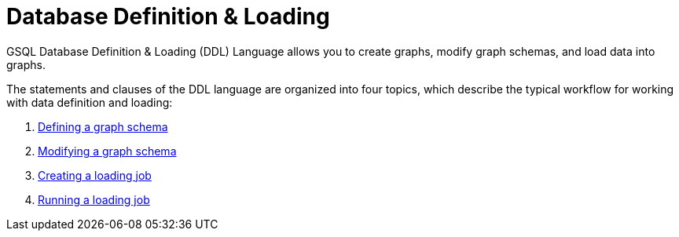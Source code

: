 = Database Definition & Loading
:description: An overview of the database definition and loading language.

GSQL Database Definition & Loading (DDL) Language allows you to create graphs, modify graph schemas, and load data into graphs.

The statements and clauses of the DDL language are organized into four topics, which describe the typical workflow for working with data definition and loading:

. xref:defining-a-graph-schema.adoc[Defining a graph schema]
. xref:modifying-a-graph-schema.adoc[Modifying a graph schema]
. xref:creating-a-loading-job.adoc[Creating a loading job]
. xref:running-a-loading-job.adoc[Running a loading job]

